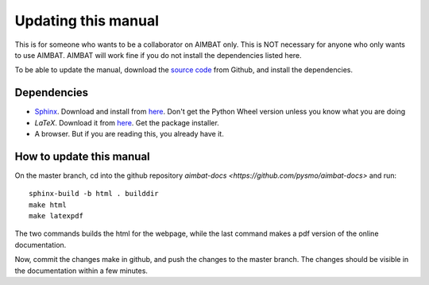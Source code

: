 ====================
Updating this manual
====================

This is for someone who wants to be a collaborator on AIMBAT only. This is NOT necessary for anyone who only wants to use AIMBAT. AIMBAT will work fine if you do not install the dependencies listed here. 

To be able to update the manual, download the `source code <https://github.com/pysmo/aimbat-docs>`_ from Github, and install the dependencies.

Dependencies
------------

* `Sphinx <http://sphinx-doc.org/>`_. Download and install from `here <https://pypi.python.org/pypi/Sphinx>`_. Don't get the Python Wheel version unless you know what you are doing 

* `LaTeX`. Download it from `here <http://www.tug.org/mactex/>`_. Get the package installer. 

* A browser. But if you are reading this, you already have it. 

How to update this manual
-------------------------

On the master branch, cd into the github repository `aimbat-docs <https://github.com/pysmo/aimbat-docs>` and run::

	sphinx-build -b html . builddir
	make html
	make latexpdf

The two commands builds the html for the webpage, while the last command makes a pdf version of the online documentation.

Now, commit the changes make in github, and push the changes to the master branch. The changes should be visible in the documentation within a few minutes. 







